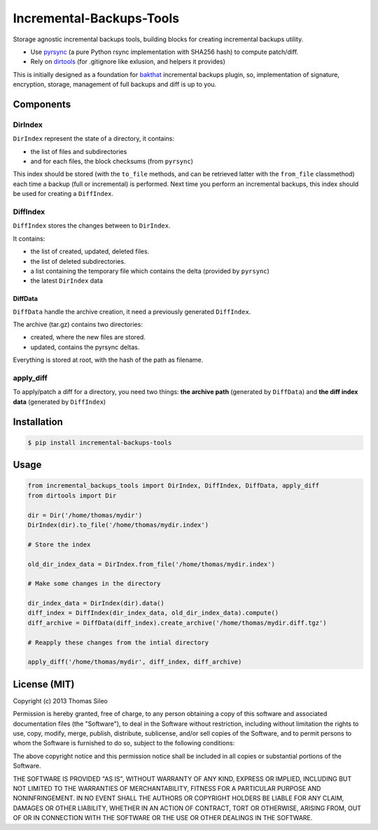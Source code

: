 ===========================
 Incremental-Backups-Tools
===========================

Storage agnostic incremental backups tools, building blocks for creating incremental backups utility.

* Use `pyrsync <https://pypi.python.org/pypi/pyrsync>`_ (a pure Python rsync implementation with SHA256 hash) to compute patch/diff.
* Rely on `dirtools <https://github.com/tsileo/dirtools>`_ (for .gitignore like exlusion, and helpers it provides) 

This is initially designed as a foundation for `bakthat <http://docs.bakthat.io>`_ incremental backups plugin, so, implementation of signature, encryption, storage, management of full backups and diff is up to you.

Components
==========

DirIndex
--------

``DirIndex`` represent the state of a directory, it contains:

- the list of files and subdirectories
- and for each files, the block checksums (from ``pyrsync``)

This index should be stored (with the ``to_file`` methods, and can be retrieved latter with the ``from_file`` classmethod) each time a backup (full or incremental) is performed.
Next time you perform an incremental backups, this index should be used for creating a ``DiffIndex``.

DiffIndex
---------

``DiffIndex`` stores the changes between to ``DirIndex``.

It contains:

- the list of created, updated, deleted files.
- the list of deleted subdirectories.
- a list containing the temporary file which contains the delta (provided by ``pyrsync``)
- the latest ``DirIndex`` data

DiffData
~~~~~~~~

``DiffData`` handle the archive creation, it need a previously generated ``DiffIndex``.

The archive (tar.gz) contains two directories:

- created, where the new files are stored.
- updated, contains the pyrsync deltas.

Everything is stored at root, with the hash of the path as filename.

apply_diff
----------

To apply/patch a diff for a directory, you need two things: **the archive path** (generated by ``DiffData``) and **the diff index data** (generated by ``DiffIndex``)


Installation
============

.. code-block::

    $ pip install incremental-backups-tools


Usage
=====

.. code-block:: python

    from incremental_backups_tools import DirIndex, DiffIndex, DiffData, apply_diff
    from dirtools import Dir

    dir = Dir('/home/thomas/mydir')
    DirIndex(dir).to_file('/home/thomas/mydir.index')

    # Store the index

    old_dir_index_data = DirIndex.from_file('/home/thomas/mydir.index')

    # Make some changes in the directory

    dir_index_data = DirIndex(dir).data()
    diff_index = DiffIndex(dir_index_data, old_dir_index_data).compute()
    diff_archive = DiffData(diff_index).create_archive('/home/thomas/mydir.diff.tgz')

    # Reapply these changes from the intial directory

    apply_diff('/home/thomas/mydir', diff_index, diff_archive)


License (MIT)
=============

Copyright (c) 2013 Thomas Sileo

Permission is hereby granted, free of charge, to any person obtaining a copy of this software and associated documentation files (the "Software"), to deal in the Software without restriction, including without limitation the rights to use, copy, modify, merge, publish, distribute, sublicense, and/or sell copies of the Software, and to permit persons to whom the Software is furnished to do so, subject to the following conditions:

The above copyright notice and this permission notice shall be included in all copies or substantial portions of the Software.

THE SOFTWARE IS PROVIDED "AS IS", WITHOUT WARRANTY OF ANY KIND, EXPRESS OR IMPLIED, INCLUDING BUT NOT LIMITED TO THE WARRANTIES OF MERCHANTABILITY, FITNESS FOR A PARTICULAR PURPOSE AND NONINFRINGEMENT. IN NO EVENT SHALL THE AUTHORS OR COPYRIGHT HOLDERS BE LIABLE FOR ANY CLAIM, DAMAGES OR OTHER LIABILITY, WHETHER IN AN ACTION OF CONTRACT, TORT OR OTHERWISE, ARISING FROM, OUT OF OR IN CONNECTION WITH THE SOFTWARE OR THE USE OR OTHER DEALINGS IN THE SOFTWARE.
